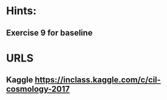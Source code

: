 * Hints:
** Exercise 9 for baseline
* URLS
** Kaggle https://inclass.kaggle.com/c/cil-cosmology-2017
